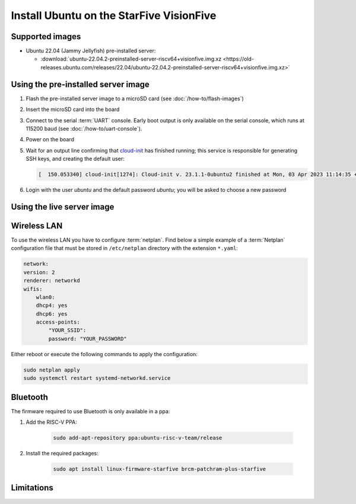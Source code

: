 =========================================
Install Ubuntu on the StarFive VisionFive
=========================================


Supported images
================

* Ubuntu 22.04 (Jammy Jellyfish) pre-installed server:

  - :download:`ubuntu-22.04.2-preinstalled-server-riscv64+visionfive.img.xz <https://old-releases.ubuntu.com/releases/22.04/ubuntu-22.04.2-preinstalled-server-riscv64+visionfive.img.xz>`


Using the pre-installed server image
====================================

#. Flash the pre-installed server image to a microSD card (see
   :doc:`/how-to/flash-images`)

#. Insert the microSD card into the board

#. Connect to the serial :term:`UART` console. Early boot output is only available on the serial console, which runs at 115200 baud (see :doc:`/how-to/uart-console`).

#. Power on the board

#. Wait for an output line confirming that `cloud-init`_ has finished running;
   this service is responsible for generating SSH keys, and creating the
   default user:

   .. code-block:: text

       [  150.053340] cloud-init[1274]: Cloud-init v. 23.1.1-0ubuntu2 finished at Mon, 03 Apr 2023 11:14:35 +0000. Datasource DataSourceNoCloud [seed=/var/lib/cloud/seed/nocloud-net][dsmode=net].  Up 150.00 seconds

#. Login with the user *ubuntu* and the default password *ubuntu*; you will be
   asked to choose a new password


Using the live server image
===========================


Wireless LAN
============

To use the wireless LAN you have to configure :term:`netplan`. Find below a simple example of a :term:`Netplan` configuration file that must be stored in ``/etc/netplan`` directory with the extension ``*.yaml``:

.. code-block:: text

    network:
    version: 2
    renderer: networkd
    wifis:
        wlan0:
        dhcp4: yes
        dhcp6: yes
        access-points:
            "YOUR_SSID":
            password: "YOUR_PASSWORD"

Either reboot or execute the following commands to apply the configuration:


.. code-block:: text

    sudo netplan apply
    sudo systemctl restart systemd-networkd.service


Bluetooth
=========

The firmware required to use Bluetooth is only available in a ppa:

#. Add the RISC-V PPA:

    .. code-block:: text

        sudo add-apt-repository ppa:ubuntu-risc-v-team/release

#. Install the required packages:

    .. code-block:: text

        sudo apt install linux-firmware-starfive brcm-patchram-plus-starfive


Limitations
===========

.. _cloud-init: https://cloudinit.readthedocs.io/